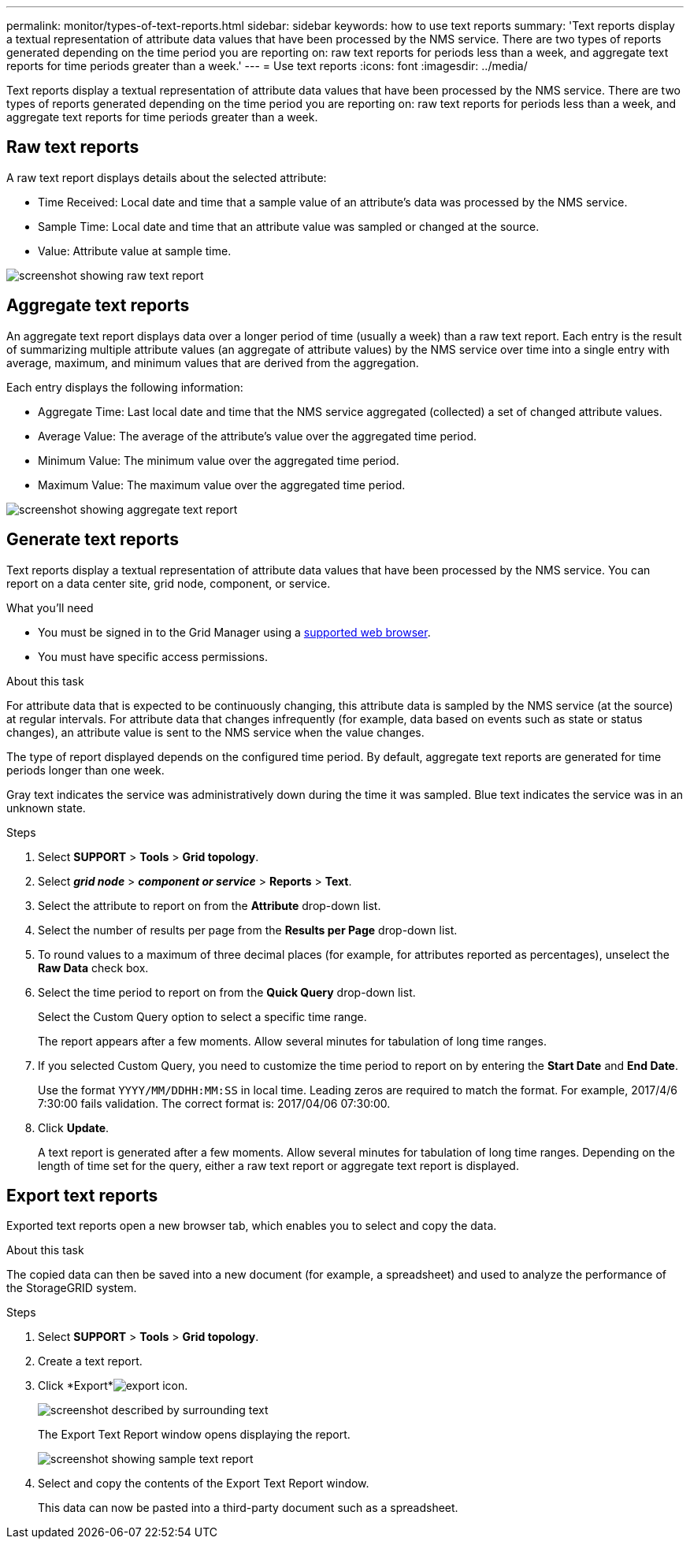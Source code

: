---
permalink: monitor/types-of-text-reports.html
sidebar: sidebar
keywords: how to use text reports
summary: 'Text reports display a textual representation of attribute data values that have been processed by the NMS service. There are two types of reports generated depending on the time period you are reporting on: raw text reports for periods less than a week, and aggregate text reports for time periods greater than a week.'
---
= Use text reports
:icons: font
:imagesdir: ../media/

[.lead]
Text reports display a textual representation of attribute data values that have been processed by the NMS service. There are two types of reports generated depending on the time period you are reporting on: raw text reports for periods less than a week, and aggregate text reports for time periods greater than a week.

== Raw text reports

A raw text report displays details about the selected attribute:

* Time Received: Local date and time that a sample value of an attribute's data was processed by the NMS service.
* Sample Time: Local date and time that an attribute value was sampled or changed at the source.
* Value: Attribute value at sample time.

image::../media/raw_text_report.gif[screenshot showing raw text report]

== Aggregate text reports

An aggregate text report displays data over a longer period of time (usually a week) than a raw text report. Each entry is the result of summarizing multiple attribute values (an aggregate of attribute values) by the NMS service over time into a single entry with average, maximum, and minimum values that are derived from the aggregation.

Each entry displays the following information:

* Aggregate Time: Last local date and time that the NMS service aggregated (collected) a set of changed attribute values.
* Average Value: The average of the attribute's value over the aggregated time period.
* Minimum Value: The minimum value over the aggregated time period.
* Maximum Value: The maximum value over the aggregated time period.

image::../media/aggregate_text_report.gif[screenshot showing aggregate text report]

== Generate text reports

Text reports display a textual representation of attribute data values that have been processed by the NMS service. You can report on a data center site, grid node, component, or service.

.What you'll need
* You must be signed in to the Grid Manager using a xref:../admin/web-browser-requirements.adoc[supported web browser].
* You must have specific access permissions.

.About this task
For attribute data that is expected to be continuously changing, this attribute data is sampled by the NMS service (at the source) at regular intervals. For attribute data that changes infrequently (for example, data based on events such as state or status changes), an attribute value is sent to the NMS service when the value changes.

The type of report displayed depends on the configured time period. By default, aggregate text reports are generated for time periods longer than one week.

Gray text indicates the service was administratively down during the time it was sampled. Blue text indicates the service was in an unknown state.

.Steps
. Select *SUPPORT* > *Tools* > *Grid topology*.
. Select *_grid node_* > *_component or service_* > *Reports* > *Text*.
. Select the attribute to report on from the *Attribute* drop-down list.
. Select the number of results per page from the *Results per Page* drop-down list.
. To round values to a maximum of three decimal places (for example, for attributes reported as percentages), unselect the *Raw Data* check box.
. Select the time period to report on from the *Quick Query* drop-down list.
+
Select the Custom Query option to select a specific time range.
+
The report appears after a few moments. Allow several minutes for tabulation of long time ranges.

. If you selected Custom Query, you need to customize the time period to report on by entering the *Start Date* and *End Date*.
+
Use the format `YYYY/MM/DDHH:MM:SS` in local time. Leading zeros are required to match the format. For example, 2017/4/6 7:30:00 fails validation. The correct format is: 2017/04/06 07:30:00.

. Click *Update*.
+
A text report is generated after a few moments. Allow several minutes for tabulation of long time ranges. Depending on the length of time set for the query, either a raw text report or aggregate text report is displayed.

== Export text reports

Exported text reports open a new browser tab, which enables you to select and copy the data.

.About this task
The copied data can then be saved into a new document (for example, a spreadsheet) and used to analyze the performance of the StorageGRID system.

.Steps
. Select *SUPPORT* > *Tools* > *Grid topology*.
. Create a text report.
. Click *Export*image:../media/icon_export.gif[export icon].
+
image::../media/export_text_report.gif[screenshot described by surrounding text]
+
The Export Text Report window opens displaying the report.
+
image::../media/export_text_report_data.gif[screenshot showing sample text report]

. Select and copy the contents of the Export Text Report window.
+
This data can now be pasted into a third-party document such as a spreadsheet.